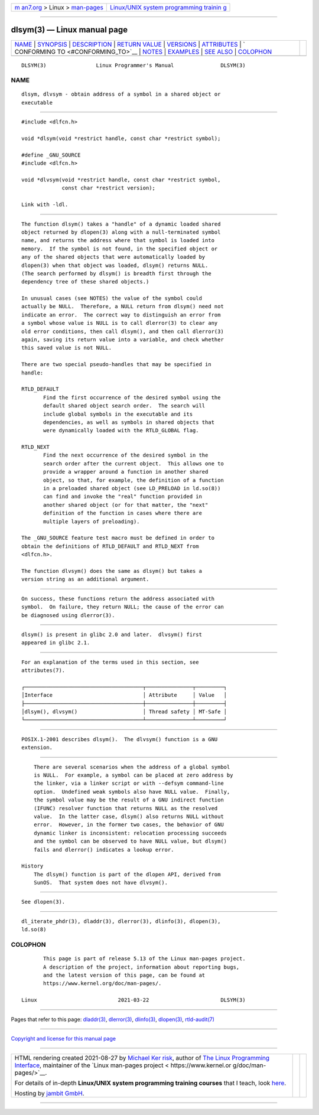 .. container:: page-top

.. container:: nav-bar

   +----------------------------------+----------------------------------+
   | `m                               | `Linux/UNIX system programming   |
   | an7.org <../../../index.html>`__ | trainin                          |
   | > Linux >                        | g <http://man7.org/training/>`__ |
   | `man-pages <../index.html>`__    |                                  |
   +----------------------------------+----------------------------------+

--------------

dlsym(3) — Linux manual page
============================

+-----------------------------------+-----------------------------------+
| `NAME <#NAME>`__ \|               |                                   |
| `SYNOPSIS <#SYNOPSIS>`__ \|       |                                   |
| `DESCRIPTION <#DESCRIPTION>`__ \| |                                   |
| `RETURN VALUE <#RETURN_VALUE>`__  |                                   |
| \| `VERSIONS <#VERSIONS>`__ \|    |                                   |
| `ATTRIBUTES <#ATTRIBUTES>`__ \|   |                                   |
| `                                 |                                   |
| CONFORMING TO <#CONFORMING_TO>`__ |                                   |
| \| `NOTES <#NOTES>`__ \|          |                                   |
| `EXAMPLES <#EXAMPLES>`__ \|       |                                   |
| `SEE ALSO <#SEE_ALSO>`__ \|       |                                   |
| `COLOPHON <#COLOPHON>`__          |                                   |
+-----------------------------------+-----------------------------------+
| .. container:: man-search-box     |                                   |
+-----------------------------------+-----------------------------------+

::

   DLSYM(3)                Linux Programmer's Manual               DLSYM(3)

NAME
-------------------------------------------------

::

          dlsym, dlvsym - obtain address of a symbol in a shared object or
          executable


---------------------------------------------------------

::

          #include <dlfcn.h>

          void *dlsym(void *restrict handle, const char *restrict symbol);

          #define _GNU_SOURCE
          #include <dlfcn.h>

          void *dlvsym(void *restrict handle, const char *restrict symbol,
                       const char *restrict version);

          Link with -ldl.


---------------------------------------------------------------

::

          The function dlsym() takes a "handle" of a dynamic loaded shared
          object returned by dlopen(3) along with a null-terminated symbol
          name, and returns the address where that symbol is loaded into
          memory.  If the symbol is not found, in the specified object or
          any of the shared objects that were automatically loaded by
          dlopen(3) when that object was loaded, dlsym() returns NULL.
          (The search performed by dlsym() is breadth first through the
          dependency tree of these shared objects.)

          In unusual cases (see NOTES) the value of the symbol could
          actually be NULL.  Therefore, a NULL return from dlsym() need not
          indicate an error.  The correct way to distinguish an error from
          a symbol whose value is NULL is to call dlerror(3) to clear any
          old error conditions, then call dlsym(), and then call dlerror(3)
          again, saving its return value into a variable, and check whether
          this saved value is not NULL.

          There are two special pseudo-handles that may be specified in
          handle:

          RTLD_DEFAULT
                 Find the first occurrence of the desired symbol using the
                 default shared object search order.  The search will
                 include global symbols in the executable and its
                 dependencies, as well as symbols in shared objects that
                 were dynamically loaded with the RTLD_GLOBAL flag.

          RTLD_NEXT
                 Find the next occurrence of the desired symbol in the
                 search order after the current object.  This allows one to
                 provide a wrapper around a function in another shared
                 object, so that, for example, the definition of a function
                 in a preloaded shared object (see LD_PRELOAD in ld.so(8))
                 can find and invoke the "real" function provided in
                 another shared object (or for that matter, the "next"
                 definition of the function in cases where there are
                 multiple layers of preloading).

          The _GNU_SOURCE feature test macro must be defined in order to
          obtain the definitions of RTLD_DEFAULT and RTLD_NEXT from
          <dlfcn.h>.

          The function dlvsym() does the same as dlsym() but takes a
          version string as an additional argument.


-----------------------------------------------------------------

::

          On success, these functions return the address associated with
          symbol.  On failure, they return NULL; the cause of the error can
          be diagnosed using dlerror(3).


---------------------------------------------------------

::

          dlsym() is present in glibc 2.0 and later.  dlvsym() first
          appeared in glibc 2.1.


-------------------------------------------------------------

::

          For an explanation of the terms used in this section, see
          attributes(7).

          ┌──────────────────────────────────────┬───────────────┬─────────┐
          │Interface                             │ Attribute     │ Value   │
          ├──────────────────────────────────────┼───────────────┼─────────┤
          │dlsym(), dlvsym()                     │ Thread safety │ MT-Safe │
          └──────────────────────────────────────┴───────────────┴─────────┘


-------------------------------------------------------------------

::

          POSIX.1-2001 describes dlsym().  The dlvsym() function is a GNU
          extension.


---------------------------------------------------

::

          There are several scenarios when the address of a global symbol
          is NULL.  For example, a symbol can be placed at zero address by
          the linker, via a linker script or with --defsym command-line
          option.  Undefined weak symbols also have NULL value.  Finally,
          the symbol value may be the result of a GNU indirect function
          (IFUNC) resolver function that returns NULL as the resolved
          value.  In the latter case, dlsym() also returns NULL without
          error.  However, in the former two cases, the behavior of GNU
          dynamic linker is inconsistent: relocation processing succeeds
          and the symbol can be observed to have NULL value, but dlsym()
          fails and dlerror() indicates a lookup error.

      History
          The dlsym() function is part of the dlopen API, derived from
          SunOS.  That system does not have dlvsym().


---------------------------------------------------------

::

          See dlopen(3).


---------------------------------------------------------

::

          dl_iterate_phdr(3), dladdr(3), dlerror(3), dlinfo(3), dlopen(3),
          ld.so(8)

COLOPHON
---------------------------------------------------------

::

          This page is part of release 5.13 of the Linux man-pages project.
          A description of the project, information about reporting bugs,
          and the latest version of this page, can be found at
          https://www.kernel.org/doc/man-pages/.

   Linux                          2021-03-22                       DLSYM(3)

--------------

Pages that refer to this page: `dladdr(3) <../man3/dladdr.3.html>`__, 
`dlerror(3) <../man3/dlerror.3.html>`__, 
`dlinfo(3) <../man3/dlinfo.3.html>`__, 
`dlopen(3) <../man3/dlopen.3.html>`__, 
`rtld-audit(7) <../man7/rtld-audit.7.html>`__

--------------

`Copyright and license for this manual
page <../man3/dlsym.3.license.html>`__

--------------

.. container:: footer

   +-----------------------+-----------------------+-----------------------+
   | HTML rendering        |                       | |Cover of TLPI|       |
   | created 2021-08-27 by |                       |                       |
   | `Michael              |                       |                       |
   | Ker                   |                       |                       |
   | risk <https://man7.or |                       |                       |
   | g/mtk/index.html>`__, |                       |                       |
   | author of `The Linux  |                       |                       |
   | Programming           |                       |                       |
   | Interface <https:     |                       |                       |
   | //man7.org/tlpi/>`__, |                       |                       |
   | maintainer of the     |                       |                       |
   | `Linux man-pages      |                       |                       |
   | project <             |                       |                       |
   | https://www.kernel.or |                       |                       |
   | g/doc/man-pages/>`__. |                       |                       |
   |                       |                       |                       |
   | For details of        |                       |                       |
   | in-depth **Linux/UNIX |                       |                       |
   | system programming    |                       |                       |
   | training courses**    |                       |                       |
   | that I teach, look    |                       |                       |
   | `here <https://ma     |                       |                       |
   | n7.org/training/>`__. |                       |                       |
   |                       |                       |                       |
   | Hosting by `jambit    |                       |                       |
   | GmbH                  |                       |                       |
   | <https://www.jambit.c |                       |                       |
   | om/index_en.html>`__. |                       |                       |
   +-----------------------+-----------------------+-----------------------+

--------------

.. container:: statcounter

   |Web Analytics Made Easy - StatCounter|

.. |Cover of TLPI| image:: https://man7.org/tlpi/cover/TLPI-front-cover-vsmall.png
   :target: https://man7.org/tlpi/
.. |Web Analytics Made Easy - StatCounter| image:: https://c.statcounter.com/7422636/0/9b6714ff/1/
   :class: statcounter
   :target: https://statcounter.com/
